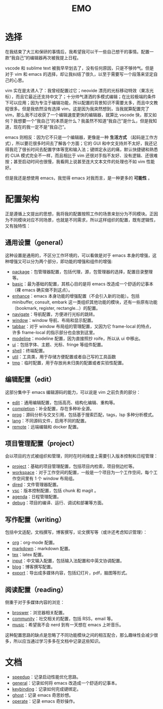 #+TITLE: EMO

* 选择
在我结束了大三和保研的事情后，我希望我可以干一些自己想干的事情。配置一款“我自己”的编辑器再次被我提上日程。

vscode 和 sublime text 被我早早划去了，没有任何原因，只是不够帅气。但是对于 vim 和 emacs 的选择，却让我纠结了很久，以至于需要写一个段落来坚定自己的心思。

vim 实在是太诱人了：我曾经配置过它；neovide 漂亮的光标移动特效（果冻光标），而且它最近还支持中文了；十分帅气潇洒的多模式编辑；在比较极端的条件下可以应用；因为专注于编辑功能，所以配置的背景知识不需要太多，而且中文教程很多。但是我依然没有选择 vim，这是因为我突然想到，当我就算配置完了 vim，那么我不过收获了一个编辑速度更快的编辑器，就算比 vscode 快，那又如何？我想要一个“我自己”的本质是什么？我虽然不知道“我自己”是什么，但是我知道，现在的我一定不是“我自己”。

emacs 则相反：因为它不只是一个编辑器，更像是一种 *生活方式* （起码是工作方式），所以要花很多时间去了解各个方面；它的 GUI 和中文支持并不太好，我还记得我花了很长时间去配置字体等宽和输入法；键绑定永远的痛，默认快捷键和熟悉的 CUA 模式完全不一样，而且相比于 vim 还很对手指不友好、没有逻辑、还很难按；甚至启动时间也很慢，我看网上说甚至连大文本文件的处理也不如 vim 性能好。

但是我还是想使用 emacs，我觉得 emacs 对我而言，是一种更多的 *可能性* 。

* 配置架构
正是遵循上文提出的思想，我将我的配置按照工作的场景来划分为不同模块。正因为不同模块对应不同场景，也就是不同需求，所以这样组织的配置，既有逻辑性，又有独特性：

** 通用设置（general）
这种设置是通用的，不区分工作环境的，可以看做是对于 emacs 本身的增强，这种增强又可以分为两个部分，即功能的增强和组件的增强:

- [[./core/init-package.el][package]]：包管理器配置，包括代理，源，包管理器的选择，配置目录整理等。
- [[./core/init-basic.el][basic]]：最为基础的配置，其核心目的是将 emacs 改造成一个舒适的记事本（裸 emacs 确实做不到这点）。
- [[./core/init-enhance.el][enhance]]：emacs 本身功能的增强配置（不会引入新的功能）。包括 minibuffer, consult, embark 这一类组织其他功能的模块，还有一些原有功能（bookmark, register, rectangle...）的配置。
- [[file:core/init-navigate.el][navigate]]：导航配置，方便进行光标的跳转。
- [[./core/init-window.el][window]]：window 导航、布局和显示配置。
- [[./core/init-tabbar.el][tabbar]]：对于 window 布局组的管理配置，又因为它 frame-local 的特点，许多 frame-local 的指示部分也会放到这里。
- [[./core/init-modeline.el][modeline]]：modeline 配置，因为直接照抄 roife，所以从 ui 中移出。
- [[./core/init-ui.el][ui]]：包括字体、主题、光标、fringe 等组件配置。
- [[./core/init-shell.el][shell]]：终端配置。
- [[./core/init-util.el][util]]：工具类，用于存储方便配置或者自己写的工具函数
- [[./core/init-tmp.el][tmp]]：临时配置，用于存放尚未归类的配置或者实验性配置。

** 编辑配置（edit）
这部分集中于 emacs 编辑源码的能力，可以说是 vim 之前负责的部分：

- [[./core/init-edit.el][edit]]：通用编辑配置，包括高亮、结构化编辑、重构等。
- [[file:core/init-completion.el][completion]]：补全配置，存在多种补全源。
- [[./core/init-prog.el][prog]]：源码分析与交叉引用，包括基于搜索匹配，tags，lsp 多种分析模式。
- [[./core/init-lang.el][lang]]：不同源码文件，启用不同的配置。
- [[./core/init-remote.el][remote]]：远端编辑和 docker 配置。

** 项目管理配置（project）
会以项目的方式被组织和管理，同时在时间维度上需要引入版本控制和日程管理：

- [[./core/init-project.el][project]]：基础的项目管理配置，包括项目内检索，项目侧边栏等。
- [[file:core/init-workspace.el][workspace]]：对于工作空间的配置，一般是一个项目为一个工作空间，每个工作空间里有 1 个 window 布局组。
- [[./core/init-dired][dired]]：文件管理器配置。
- [[./core/init-vsc.el][vsc]]：版本控制配置，包括 chunk 和 magit 。
- [[./core/init-agenda.el][agenda]]：日程管理配置。
- [[./core/init-debug.el][debug]]：项目的编译、运行、调试和部署等方面。

** 写作配置（writing）
包括中文适配，文档撰写，博客撰写，论文撰写等（或许还考虑知识管理）：

- [[./core/init-org.el][org]]：org-mode 配置。
- [[./core/init-markdown.el][markdown]]：markdown 配置。
- [[./core/init-tex.el][tex]]：latex 配置。
- [[./core/init-input.el][input]]：中文输入配置，包括输入法配置和中英文协调配置。
- [[./core/init-blog.el][blog]]：博客撰写配置。
- [[./core/init-export.el][export]]：导出成多媒体内容，包括幻灯片，pdf，脑图等形式。

** 阅读配置（reading）
侧重于对于多媒体内容的浏览：

- [[./core/init-broswer.el][broswer]]：浏览器相关配置。
- [[./core/init-community.el][community]]：社交相关的配置，包括 RSS，email 等。
- [[./core/init-music.el][music]]：希望我不会 nerd 到有一天想在 emacs 上听音乐。

这种配置思路的缺点是忽略了不同功能模块之间的相互配合，那么趣味性会减少很多，所以应当通过学习多多在文档中记录这些知识。

* 文档
- [[file:doc/speedup.org][speedup]]：记录启动性能优化思路。
- [[file:doc/general.org][general]]：记录如何将 emacs 改造成一个舒适的记事本。
- [[file:doc/keybinding.org][keybinding]]：记录如何完成键绑定。
- [[file:doc/ghost.org][ghost]]：记录 emacs 奇思妙想。
- [[file:doc/operate.org][operate]]：记录 emacs 奇妙操作。
